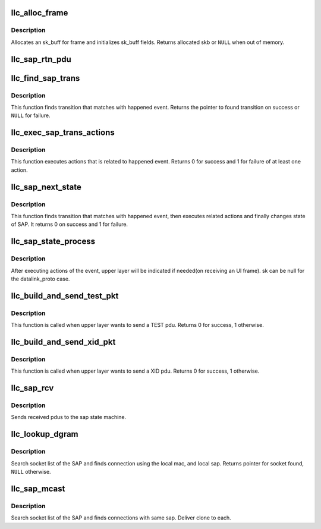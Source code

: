 .. -*- coding: utf-8; mode: rst -*-
.. src-file: net/llc/llc_sap.c

.. _`llc_alloc_frame`:

llc_alloc_frame
===============

.. c:function:: struct sk_buff *llc_alloc_frame(struct sock *sk, struct net_device *dev, u8 type, u32 data_size)

    allocates sk_buff for frame

    :param struct sock \*sk:
        *undescribed*

    :param struct net_device \*dev:
        network device this skb will be sent over

    :param u8 type:
        pdu type to allocate

    :param u32 data_size:
        data size to allocate

.. _`llc_alloc_frame.description`:

Description
-----------

Allocates an sk_buff for frame and initializes sk_buff fields.
Returns allocated skb or \ ``NULL``\  when out of memory.

.. _`llc_sap_rtn_pdu`:

llc_sap_rtn_pdu
===============

.. c:function:: void llc_sap_rtn_pdu(struct llc_sap *sap, struct sk_buff *skb)

    Informs upper layer on rx of an UI, XID or TEST pdu.

    :param struct llc_sap \*sap:
        pointer to SAP

    :param struct sk_buff \*skb:
        received pdu

.. _`llc_find_sap_trans`:

llc_find_sap_trans
==================

.. c:function:: struct llc_sap_state_trans *llc_find_sap_trans(struct llc_sap *sap, struct sk_buff *skb)

    finds transition for event

    :param struct llc_sap \*sap:
        pointer to SAP

    :param struct sk_buff \*skb:
        happened event

.. _`llc_find_sap_trans.description`:

Description
-----------

This function finds transition that matches with happened event.
Returns the pointer to found transition on success or \ ``NULL``\  for
failure.

.. _`llc_exec_sap_trans_actions`:

llc_exec_sap_trans_actions
==========================

.. c:function:: int llc_exec_sap_trans_actions(struct llc_sap *sap, struct llc_sap_state_trans *trans, struct sk_buff *skb)

    execute actions related to event

    :param struct llc_sap \*sap:
        pointer to SAP

    :param struct llc_sap_state_trans \*trans:
        pointer to transition that it's actions must be performed

    :param struct sk_buff \*skb:
        happened event.

.. _`llc_exec_sap_trans_actions.description`:

Description
-----------

This function executes actions that is related to happened event.
Returns 0 for success and 1 for failure of at least one action.

.. _`llc_sap_next_state`:

llc_sap_next_state
==================

.. c:function:: int llc_sap_next_state(struct llc_sap *sap, struct sk_buff *skb)

    finds transition, execs actions & change SAP state

    :param struct llc_sap \*sap:
        pointer to SAP

    :param struct sk_buff \*skb:
        happened event

.. _`llc_sap_next_state.description`:

Description
-----------

This function finds transition that matches with happened event, then
executes related actions and finally changes state of SAP. It returns
0 on success and 1 for failure.

.. _`llc_sap_state_process`:

llc_sap_state_process
=====================

.. c:function:: void llc_sap_state_process(struct llc_sap *sap, struct sk_buff *skb)

    sends event to SAP state machine

    :param struct llc_sap \*sap:
        sap to use

    :param struct sk_buff \*skb:
        pointer to occurred event

.. _`llc_sap_state_process.description`:

Description
-----------

After executing actions of the event, upper layer will be indicated
if needed(on receiving an UI frame). sk can be null for the
datalink_proto case.

.. _`llc_build_and_send_test_pkt`:

llc_build_and_send_test_pkt
===========================

.. c:function:: void llc_build_and_send_test_pkt(struct llc_sap *sap, struct sk_buff *skb, u8 *dmac, u8 dsap)

    TEST interface for upper layers.

    :param struct llc_sap \*sap:
        sap to use

    :param struct sk_buff \*skb:
        packet to send

    :param u8 \*dmac:
        destination mac address

    :param u8 dsap:
        destination sap

.. _`llc_build_and_send_test_pkt.description`:

Description
-----------

This function is called when upper layer wants to send a TEST pdu.
Returns 0 for success, 1 otherwise.

.. _`llc_build_and_send_xid_pkt`:

llc_build_and_send_xid_pkt
==========================

.. c:function:: void llc_build_and_send_xid_pkt(struct llc_sap *sap, struct sk_buff *skb, u8 *dmac, u8 dsap)

    XID interface for upper layers

    :param struct llc_sap \*sap:
        sap to use

    :param struct sk_buff \*skb:
        packet to send

    :param u8 \*dmac:
        destination mac address

    :param u8 dsap:
        destination sap

.. _`llc_build_and_send_xid_pkt.description`:

Description
-----------

This function is called when upper layer wants to send a XID pdu.
Returns 0 for success, 1 otherwise.

.. _`llc_sap_rcv`:

llc_sap_rcv
===========

.. c:function:: void llc_sap_rcv(struct llc_sap *sap, struct sk_buff *skb, struct sock *sk)

    sends received pdus to the sap state machine

    :param struct llc_sap \*sap:
        current sap component structure.

    :param struct sk_buff \*skb:
        received frame.

    :param struct sock \*sk:
        *undescribed*

.. _`llc_sap_rcv.description`:

Description
-----------

Sends received pdus to the sap state machine.

.. _`llc_lookup_dgram`:

llc_lookup_dgram
================

.. c:function:: struct sock *llc_lookup_dgram(struct llc_sap *sap, const struct llc_addr *laddr)

    Finds dgram socket for the local sap/mac

    :param struct llc_sap \*sap:
        SAP

    :param const struct llc_addr \*laddr:
        address of local LLC (MAC + SAP)

.. _`llc_lookup_dgram.description`:

Description
-----------

Search socket list of the SAP and finds connection using the local
mac, and local sap. Returns pointer for socket found, \ ``NULL``\  otherwise.

.. _`llc_sap_mcast`:

llc_sap_mcast
=============

.. c:function:: void llc_sap_mcast(struct llc_sap *sap, const struct llc_addr *laddr, struct sk_buff *skb)

    Deliver multicast PDU's to all matching datagram sockets.

    :param struct llc_sap \*sap:
        SAP

    :param const struct llc_addr \*laddr:
        address of local LLC (MAC + SAP)

    :param struct sk_buff \*skb:
        *undescribed*

.. _`llc_sap_mcast.description`:

Description
-----------

Search socket list of the SAP and finds connections with same sap.
Deliver clone to each.

.. This file was automatic generated / don't edit.

